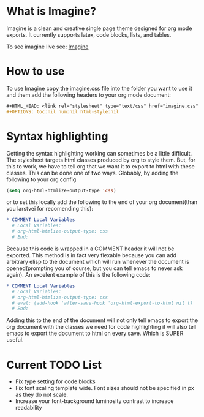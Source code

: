 * What is Imagine?

Imagine is a clean and creative single page theme designed for org mode exports. It currently supports latex, code blocks, lists, and tables.

To see imagine live see:
[[http://jessekelly881-imagine.surge.sh/][Imagine]]


* How to use

To use Imagine copy the imagine.css file into the folder you want to use it and them add the following headers to your org mode document:

#+BEGIN_SRC org
#+HTML_HEAD: <link rel="stylesheet" type="text/css" href="imagine.css" />
#+OPTIONS: toc:nil num:nil html-style:nil
#+END_SRC

* Syntax highlighting
Getting the syntax highlighting working can sometimes be a little difficult. The stylesheet targets html classes produced by org to style them. But, for this to work, we have to tell org that we want it to export to html with these classes. This can be done one of two ways. Globably, by adding the following to your org config

#+BEGIN_SRC emacs-lisp
(setq org-html-htmlize-output-type 'css)
#+END_SRC

or to set this locally add the following to the end of your org document(than you larstvei for recomending this):

#+BEGIN_SRC org
* COMMENT Local Variables
  # Local Variables:
  # org-html-htmlize-output-type: css
  # End:
#+END_SRC

Because this code is wrapped in a COMMENT header it will not be exported. This method is in fact very flexable because you can add arbitrary elisp to the document which will run whenever the document is opened(prompting you of course, but you can tell emacs to never ask again). An excelent example of this is the following code:

#+BEGIN_SRC org
* COMMENT Local Variables
  # Local Variables:
  # org-html-htmlize-output-type: css
  # eval: (add-hook 'after-save-hook 'org-html-export-to-html nil t)
  # End:
#+END_SRC

Adding this to the end of the document will not only tell emacs to export the org document with the classes we need for code highlighting it will also tell emacs to export the document to html on every save. Which is SUPER useful.


* Current TODO List
- Fix type setting for code blocks
- Fix font scaling template wide. Font sizes should not be specified in px as they do not scale.
- Increase your font-background luminosity contrast to increace readability
